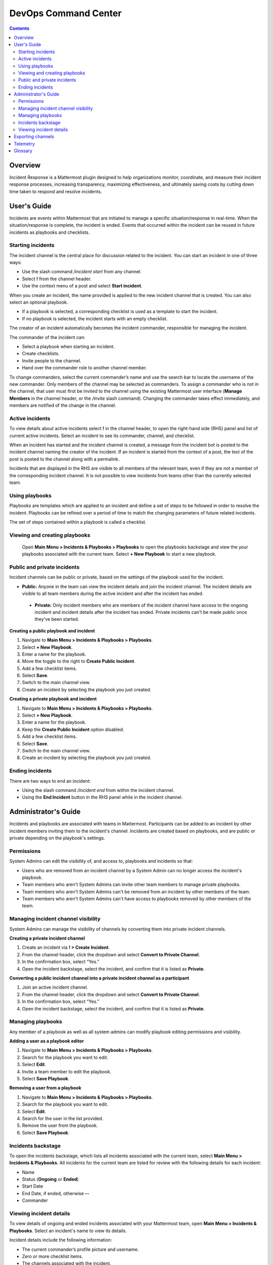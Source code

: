 =====================
DevOps Command Center
=====================


.. contents:: Contents
  :backlinks: top
  :local:
  :depth: 2

Overview
^^^^^^^

Incident Response is a Mattermost plugin designed to help organizations monitor, coordinate, and measure their incident response processes, increasing transparency, maximizing effectiveness, and ultimately saving costs by cutting down time taken to respond and resolve incidents.

User's Guide
^^^^^^^^^^^^^

Incidents are events within Mattermost that are initiated to manage a specific situation/response in real-time. When the situation/response is complete, the incident is ended. Events that occurred within the incident can be reused in future incidents as playbooks and checklists.

Starting incidents
~~~~~~~~~~~~~~~~~~

The incident channel is the central place for discussion related to the incident. You can start an incident in one of three ways:

- Use the slash command */incident start* from any channel.
- Select **!** from the channel header.
- Use the context menu of a post and select **Start incident**.

When you create an incident, the name provided is applied to the new incident channel that is created. You can also select an optional playbook.

- If a playbook is selected, a corresponding checklist is used as a template to start the incident.
- If no playbook is selected, the incident starts with an empty checklist.

The creator of an incident automatically becomes the incident commander, responsible for managing the incident.

The commander of the incident can:

- Select a playbook when starting an incident.
- Create checklists.
- Invite people to the channel.
- Hand over the commander role to another channel member.

To change commanders, select the current commander’s name and use the search bar to locate the username of the new commander. Only members of the channel may be selected as commanders. To assign a commander who is not in the channel, that user must first be invited to the channel using the existing Mattermost user interface (**Manage Members** in the channel header, or the */invite* slash command). Changing the commander takes effect immediately, and members are notified of the change in the channel.

Active incidents
~~~~~~~~~~~~~~~~

To view details about active incidents select **!** in the channel header, to open the right-hand side (RHS) panel and list of current active incidents. Select an incident to see its commander, channel, and checklist.

When an incident has started and the incident channel is created, a message from the incident bot is posted to the incident channel naming the creator of the incident. If an incident is started from the context of a post, the text of the post is posted to the channel along with a permalink.

Incidents that are displayed in the RHS are visible to all members of the relevant team, even if they are not a member of the corresponding incident channel. It is not possible to view incidents from teams other than the currently selected team.

Using playbooks
~~~~~~~~~~~~~~~~

Playbooks are templates which are applied to an incident and define a set of steps to be followed in order to resolve the incident. Playbooks can be refined over a period of time to match the changing parameters of future related incidents.

The set of steps contained within a playbook is called a checklist.

Viewing and creating playbooks
~~~~~~~~~~~~~~~~~~~~~~~~~~~~~~~

 Open **Main Menu > Incidents & Playbooks > Playbooks** to open the playbooks backstage and view the your playbooks associated with the current team. Select **+ New Playbook** to start a new playbook. 

Public and private incidents
~~~~~~~~~~~~~~~~~~~~~~~~~~~~~

Incident channels can be public or private, based on the settings of the playbook used for the incident.

- **Public:** Anyone in the team can view the incident details and join the incident channel. The incident details are visible to all team members during the active incident and after the incident has ended.
 - **Private:** Only incident members who are members of the incident channel have access to the ongoing incident and incident details after the incident has ended. Private incidents can't be made public once they've been started. 


**Creating a public playbook and incident**

1. Navigate to **Main Menu > Incidents & Playbooks > Playbooks**.
2. Select **+ New Playbook**.
3. Enter a name for the playbook.
4. Move the toggle to the right to **Create Public Incident**.
5. Add a few checklist items.
6. Select **Save**.
7. Switch to the main channel view.
8. Create an incident by selecting the playbook you just created.

**Creating a private playbook and incident**

1. Navigate to **Main Menu > Incidents & Playbooks > Playbooks**.
2. Select **+ New Playbook**.
3. Enter a name for the playbook.
4. Keep the **Create Public Incident** option disabled.
5. Add a few checklist items.
6. Select **Save**.
7. Switch to the main channel view.
8. Create an incident by selecting the playbook you just created.

Ending incidents
~~~~~~~~~~~~~~~~

There are two ways to end an incident:

- Using the slash command */incident end* from within the incident channel.
- Using the **End Incident** button in the RHS panel while in the incident channel.


Administrator's Guide
^^^^^^^^^^^^^^^^^^^^^^

Incidents and playbooks are associated with teams in Mattermost. Participants can be added to an incident by other incident members inviting them to the incident's channel. Incidents are created based on playbooks, and are public or private depending on the playbook's settings. 

Permissions
~~~~~~~~~~~~~~~~~~~~~

System Admins can edit the visibility of, and access to, playbooks and incidents so that:

- Users who are removed from an incident channel by a System Admin can no longer access the incident's playbook.
- Team members who aren't System Admins can invite other team members to manage private playbooks.
- Team members who aren't System Admins can't be removed from an incident by other members of the team.
- Team members who aren't System Admins can't have access to playbooks removed by other members of the team.

Managing incident channel visibility
~~~~~~~~~~~~~~~~~~~~~~~~~~~~~~~~~~~~~~~~~~~~~~

System Admins can manage the visibility of channels by converting them into private incident channels. 

**Creating a private incident channel**

1. Create an incident via **! > Create Incident**.
2. From the channel header, click the dropdown and select **Convert to Private Channel**.
3. In the confirmation box, select “Yes.”
4. Open the incident backstage, select the incident, and confirm that it is listed as **Private**.

**Converting a public incident channel into a private incident channel as a participant**

1. Join an active incident channel.
2. From the channel header, click the dropdown and select **Convert to Private Channel**.
3. In the confirmation box, select “Yes.”
4. Open the incident backstage, select the incident, and confirm that it is listed as **Private**.

Managing playbooks
~~~~~~~~~~~~~~~~~~~~~~~~~~~~~~~~~~~~

Any member of a playbook as well as all system admins can modify playbook editing permissions and visibility.

**Adding a user as a playbook editor**

1. Navigate to **Main Menu > Incidents & Playbooks > Playbooks**.
2. Search for the playbook you want to edit.
3. Select **Edit**.
4. Invite a team member to edit the playbook.
5. Select **Save Playbook**.

**Removing a user from a playbook**

1. Navigate to **Main Menu > Incidents & Playbooks > Playbooks**.
2. Search for the playbook you want to edit.
3. Select **Edit**.
4. Search for the user in the list provided.
5. Remove the user from the playbook.
6. Select **Save Playbook**.

Incidents backstage
~~~~~~~~~~~~~~~~~~~~

To open the incidents backstage, which lists all incidents associated with the current team, select **Main Menu > Incidents & Playbooks**. All incidents for the current team are listed for review with the following details for each incident:

- Name
- Status (**Ongoing** or **Ended**)
- Start Date
- End Date, if ended, otherwise **--**
- Commander

Viewing incident details
~~~~~~~~~~~~~~~~~~~~~~~~~~~~~~~

To view details of ongoing and ended incidents associated with your Mattermost team, open **Main Menu > Incidents & Playbooks**. Select an incident's name to view its details.

Incident details include the following information:

- The current commander’s profile picture and username.
- Zero or more checklist items.
- The channels associated with the incident.
- A button to end the incident.

If the incident is active, but in a private channel, you won't be able to see the incident channel name or select **End Incident**. However, the commander name and incident checklist are displayed. If you're a participant in an incident channel, you can modify incident details from within that channel.

You can view all incidents in the incident Backstage via **Main Menu > Incidents & Playbooks** and then select an incident to view the following details:

- Incident name
- A link icon to open the corresponding incident channel
- Status (**Ongoing** or **Ended**)
- The commander, including profile picture and username
- A prompt to `Export the Incident Channel <#exporting-channels>`_
- The **Duration** widget displays the duration of the incident. While the incident is ongoing, the end time is displayed as **Ongoing**. When the incident has ended, it shows the end time (in the user's timezone).
- The **Members Involved** widget indicates the total number of users that participated in the channel, either by posting a message, being assigned as commander, or interacting with a checklist. This number is not affected by users leaving the channel, or users joining the channel but not participating.
- The total number of messages displayed includes messages posted by both users and bots (including the incident response bot). It does not include system or ephemeral messages.
- A graph depicting when each checklist item was completed.

**Filtering incidents**

Incidents can be filtered by incident name, commander, and incident status.

**Browsing related channels**

Incident participants see a link to the incident channel at the bottom of the incident details. Clicking the channel name navigates to the incident channel. This section is not displayed when the active user is not an incident participant.

Exporting channels
^^^^^^^^^^^^^^^^^

If your server is licensed for E20, and the channel export plugin is installed and active, navigate to **Main Menu > Incidents & Playbooks**, select an incident, then choose **Export Incident Channel** in the top-right corner to download the contents of the incident channel as a CSV. The file excludes attachments, but includes system messages.

If you have an E20 license but the channel export plugin is not installed, or the plugin is installed but not enabled, it’s not possible to select **Export Incident Channel**.

You can install and activate the plugin via the `Plugin Marketplace <https://docs.mattermost.com/administration/plugins.html#plugin-marketplace>`_.

Telemetry
^^^^^^^^^^

During beta early access, events for the Incident Response plugin are collected regardless of the server telemetry configuration. In other words, even if telemetry is disabled in your Mattermost server, the information described on this page is still collected.

We only track the events that create, delete, or update items. We never track the specific content of the items. In particular, we do not collect the name of the incidents or the contents of the checklist items.

Every event we track is accompanied with metadata that help us identify each event and isolate it from the rest of the servers. We can group all events that are coming from a single server, and if that server is licensed, we are able to identify the buyer of the license. The following list details the metadata that accompanies every event:

- ``diagnosticID``: Unique identifier of the server the plugin is running on.
- ``serverVersion``: Version of the server the plugin is running on.
- ``pluginVersion``: Version of the plugin.
- Fields automatically generated by Rudder:

  - ``eventTimeStamp``: Timestamp indicating when the event was queued to send to the server.
  - ``createdAt``: Timestamp indicating when the event was sent to the server.
  - ``id``: Unique identifier of the event.
  - ``event integrations``: Unused field. It always contains the value null.
  - ``event originalTimestamp``: Timestamp indicating when the event actually happened. It always equals ``eventTimeStamp``.
  - ``type``: Type of the event. It always contains the string ``track``.

**Events data**

.. csv-table::
    :header: "Event", "Triggers", "Information collected"

    "Incident created", "- Any user sends the ``/incident start`` command and creates an incident.
    - Any user clicks on the ``+`` button on the **Incident List** view, in the RHS and creates an incident.
    - Any user clicks on the drop-down menu of any post, clicks on the **Start incident** option, and creates an incident.", "
    - ``ID``: Unique identifier of the incident.
    - ``IsActive``: Boolean  value indicating if the incident is active. It always equals ``true``.
    - ``CommanderUserID``: Unique identifier of the commander of the incident. It equals the identifier of the user that created the incident.
    - ``TeamID``: Unique identifier of the team where the incident channel is created.
    - ``CreatedAt``: Timestamp of the incident creation.
    - ``ChannelIDs``: A list containing a single element, the channel created along with the incident.
    - ``PostID``: Unique identifier of the post.
    - ``NumChecklists``: Number of checklists. It always equals 1.
    - ``TotalChecklistItems``: Number of checklist items this incident starts with. It always equals 0."
    "Incident finished", "- Any user sends the ``/incident end`` command.
    - Any user clicks on the **End Incident** button through the incident details view, in the RHS.", "
    - ``ID``: Unique identifier of the incident.
    - ``IsActive``: Boolean  value indicating if the incident is active. It always equals ``false``.
    - ``CommanderUserID``: Unique identifier of the commander of the incident. It equals the identifier of the user that created the incident.
    - ``UserID``: Unique identifier of user that ended the incident.
    - ``TeamID``: Unique identifier of the team where the incident channel is created.
    - ``CreatedAt``: Timestamp of the incident creation.
    - ``ChannelIDs``: A list containing a single element, the channel created along with the incident.
    - ``PostID``: Unique identifier of the post.
    - ``NumChecklists``: Number of checklists. It always equals 1.
    - ``TotalChecklistItems``: Number of checklist items this incident starts with. It always equals 0."
    "Checklist item created", "- Any user creates a new checklist item through the incident details view, in the RHS.", "
    - ``IncidentID``: Unique identifier of the incident where the item was created.
    - ``UserID``: Unique identifier of the user that created the item."
    "Checklist item removed", "- Any user deletes a checklist item through the incident details view, in the RHS.", "
    - ``IncidentID``: Unique identifier of the incident where the item was.
    - ``UserID``: Unique identifier of the user that removed the item."
    "Checklist item renamed.", "- Any user edit the contents of a checklist item through the incident details view, in the RHS.", "
    - ``IncidentID``: Unique identifier of the incident where the item was.
    - ``UserID``: Unique identifier of the user that removed the item."
    "Checklist item moved", "- Any user moves the position of a checklist item in the list through the incident details view, in the RHS.", "
    - ``IncidentID``: Unique identifier of the incident where the item is.
    - ``UserID``: Unique identifier of the user that edited the item."
    "Unchecked checklist item checked", "- Any user checks an unchecked checklist item through the incident details view, in the RHS.", "
    - ``IncidentID``: Unique identifier of the incident where the item is.
    - ``UserID``: Unique identifier of the user that checked the item."
    "Checked checklist item unchecked", "- Any user unchecks a checked checklist item through the incident details view, in the RHS.", "
    - ``IncidentID``: Unique identifier of the incident where the item is.
    - ``UserID``: Unique identifier of the user that unchecked the item."
     "Playbook created", "- Any user clicks on the **+ New Playbook** button on the backstage and saves it.", "
    - ``PlaybookID``: Unique identifier of the playbook.
    - ``TeamID``: Unique identifier of the team where the playbook is created.
    - ``NumChecklists``: Number of checklists this playbook has after the update.
    - ``TotalChecklistItems``: Number of checklist items, among all checklists, this playbook has after the update."
     "Playbook deleted", "- Any user clicks on the **Delete** button next to a playbook on the backstage and confirms.", "
    - ``PlaybookID``: Unique identifier of the playbook.
    - ``TeamID``: Unique identifier of the team where the playbook was located.
    - ``NumChecklists``: Number of checklists this playbook had immediately prior to deletion.
    - ``TotalChecklistItems``: Number of checklist items, among all checklists, this playbook had immediately prior to deletion."

Glossary
^^^^^^^^

* **Incident:** An event requiring the coordinated actions of one or more Mattermost users. An incident is either ongoing or closed.
* **Playbook:** A set of steps to execute as part of resolving an incident. It consists of one or more checklists, with each checklist item representing a single step.
* **Commander:** The Mattermost user currently responsible for transitioning an incident from ongoing to closed.
* **Incident channel:** A Mattermost channel dedicated to real-time conversation about the incident.
* **Incident participant:** A Mattermost user with access to the corresponding incident channel.
* **The RHS:** The incident list and incident details displayed on the right hand side of the webapp. Clicking an incident from the list in the RHS surfaces details of the selected incident. It is not available on mobile.
* **Incident backstage:** The full-screen analytics and configuration screens accessible from the webapp. It is not available on mobile.
* **Active incident:** An incident that has not been ended.
